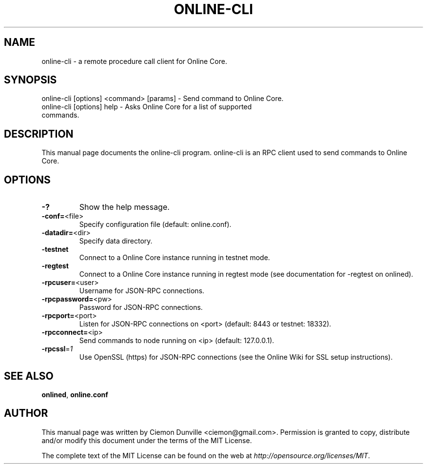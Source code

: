 .TH ONLINE-CLI "1" "February 2015" "online-cli 0.10" 
.SH NAME
online-cli \- a remote procedure call client for Online Core. 
.SH SYNOPSIS
online-cli [options] <command> [params] \- Send command to Online Core. 
.TP
online-cli [options] help \- Asks Online Core for a list of supported commands.
.SH DESCRIPTION
This manual page documents the online-cli program. online-cli is an RPC client used to send commands to Online Core.

.SH OPTIONS
.TP
\fB\-?\fR
Show the help message.
.TP
\fB\-conf=\fR<file>
Specify configuration file (default: online.conf).
.TP
\fB\-datadir=\fR<dir>
Specify data directory.
.TP
\fB\-testnet\fR
Connect to a Online Core instance running in testnet mode.
.TP
\fB\-regtest\fR
Connect to a Online Core instance running in regtest mode (see documentation for -regtest on onlined).
.TP
\fB\-rpcuser=\fR<user>
Username for JSON\-RPC connections.
.TP
\fB\-rpcpassword=\fR<pw>
Password for JSON\-RPC connections.
.TP
\fB\-rpcport=\fR<port>
Listen for JSON\-RPC connections on <port> (default: 8443 or testnet: 18332).
.TP
\fB\-rpcconnect=\fR<ip>
Send commands to node running on <ip> (default: 127.0.0.1).
.TP
\fB\-rpcssl\fR=\fI1\fR
Use OpenSSL (https) for JSON\-RPC connections (see the Online Wiki for SSL setup instructions).

.SH "SEE ALSO"
\fBonlined\fP, \fBonline.conf\fP
.SH AUTHOR
This manual page was written by Ciemon Dunville <ciemon@gmail.com>. Permission is granted to copy, distribute and/or modify this document under the terms of the MIT License.

The complete text of the MIT License can be found on the web at \fIhttp://opensource.org/licenses/MIT\fP.
